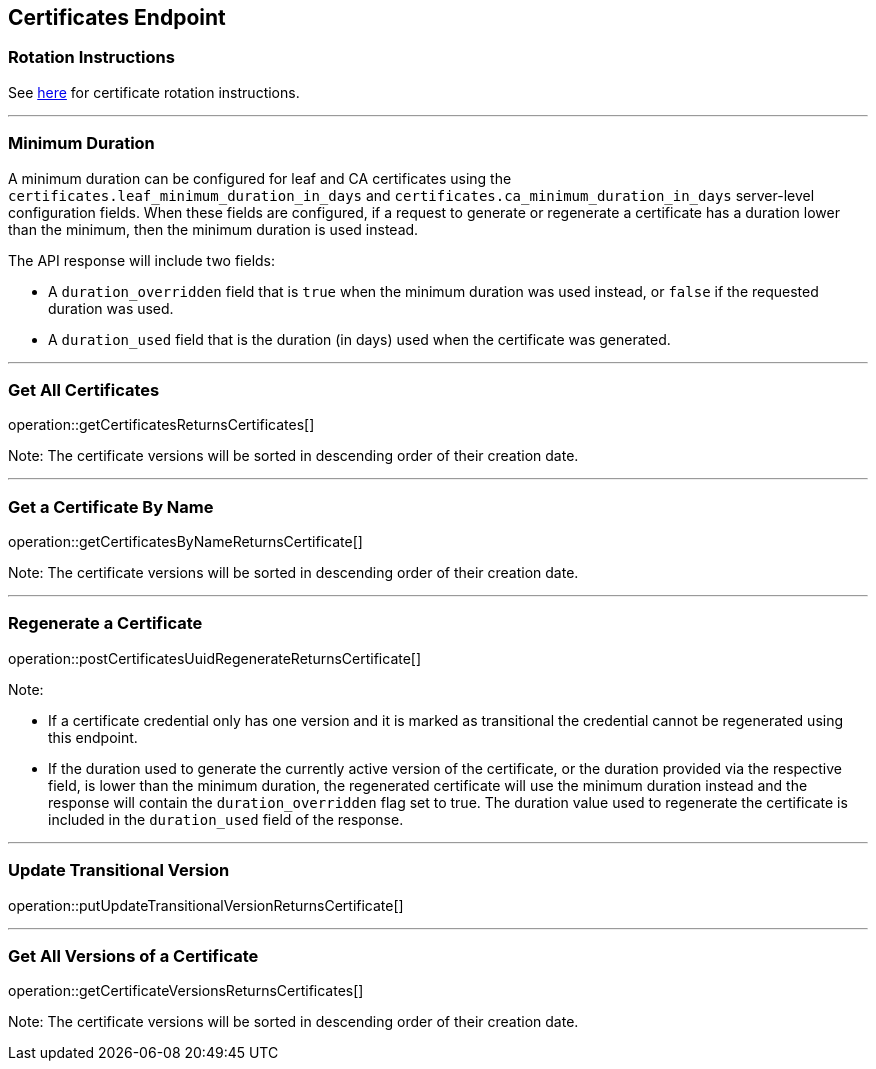 
== Certificates Endpoint

=== Rotation Instructions

See https://github.com/pivotal-cf/credhub-release/blob/master/docs/ca-rotation.md[here] for certificate rotation instructions.

---

=== Minimum Duration

A minimum duration can be configured for leaf and CA certificates using the `certificates.leaf_minimum_duration_in_days` and `certificates.ca_minimum_duration_in_days` server-level configuration fields. When these fields are configured, if a request to generate or regenerate a certificate has a duration lower than the minimum, then the minimum duration is used instead.

The API response will include two fields:

* A `duration_overridden` field that is `true` when the minimum duration was used instead, or `false` if the requested duration was used.
* A `duration_used` field that is the duration (in days) used when the certificate was generated.

---

=== Get All Certificates
operation::getCertificatesReturnsCertificates[]

Note: The certificate versions will be sorted in descending order of their creation date.

---

=== Get a Certificate By Name
operation::getCertificatesByNameReturnsCertificate[]

Note: The certificate versions will be sorted in descending order of their creation date.

---

=== Regenerate a Certificate
operation::postCertificatesUuidRegenerateReturnsCertificate[]

Note:

* If a certificate credential only has one version and it is marked as transitional the credential cannot be regenerated using this endpoint.
* If the duration used to generate the currently active version of the certificate, or the duration provided via the respective field, is lower than the minimum duration, the regenerated certificate will use the minimum duration instead and the response will contain the `duration_overridden` flag set to true. The duration value used to regenerate the certificate is included in the `duration_used` field of the response.

---

=== Update Transitional Version
operation::putUpdateTransitionalVersionReturnsCertificate[]

---

=== Get All Versions of a Certificate
operation::getCertificateVersionsReturnsCertificates[]

Note: The certificate versions will be sorted in descending order of their creation date.

